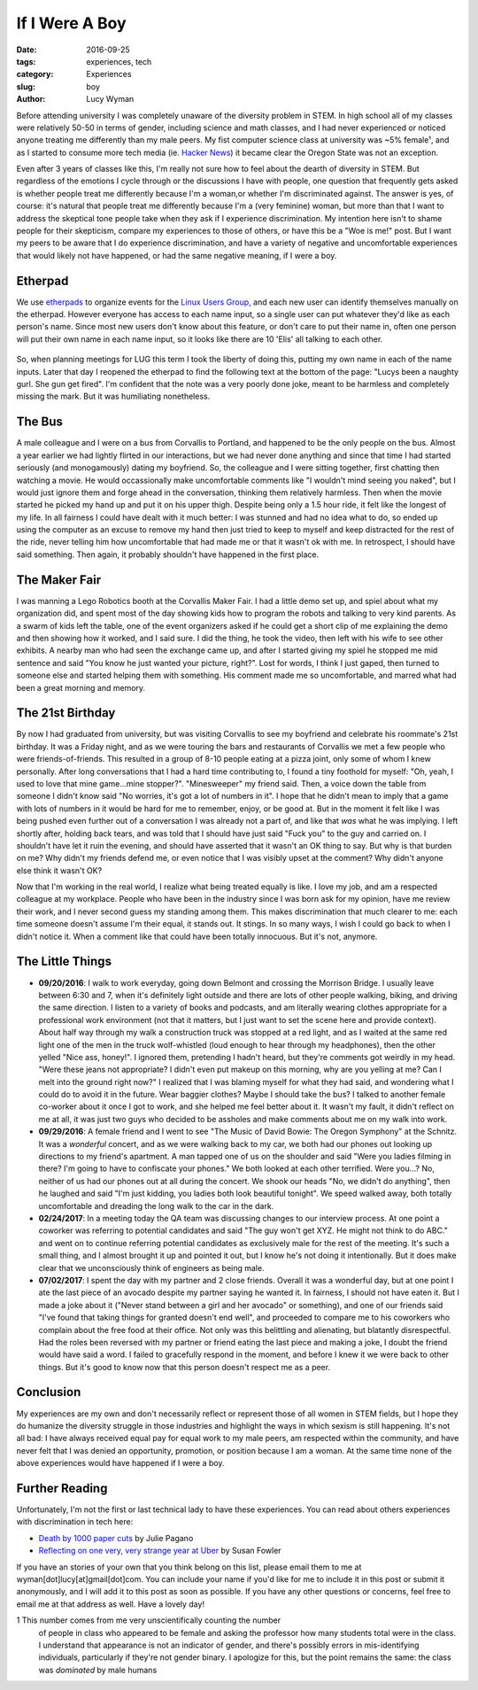 If I Were A Boy
===============
:date: 2016-09-25
:tags: experiences, tech
:category: Experiences
:slug: boy
:author: Lucy Wyman

Before attending university I was completely unaware of the diversity
problem in STEM. In high school all of my classes were relatively
50-50 in terms of gender, including science and math classes, and I
had never experienced or noticed anyone treating me differently than
my male peers.  My fist computer science class at university was ~5%
female¹, and as I started to consume more tech media (ie. `Hacker
News`_) it became clear the Oregon State was not an exception. 

Even after 3 years of classes like this, I'm really not sure how to
feel about the dearth of diversity in STEM.  But regardless of the
emotions I cycle through or the discussions I have with people, one
question that frequently gets asked is whether people treat me
differently because I'm a woman,or whether I'm discriminated against.
The answer is yes, of course: it's natural that people treat me
differently because I'm a (very feminine) woman, but more than that I
want to address the skeptical tone people take when they ask if I
experience discrimination.  My intention here isn't to shame people
for their skepticism, compare my experiences to those of others, or
have this be a "Woe is me!" post. But I want my peers to be aware that
I do experience discrimination, and have a variety of negative and
uncomfortable experiences that would likely not have happened, or had
the same negative meaning, if I were a boy. 

Etherpad
--------

We use `etherpads`_ to organize events for the `Linux Users Group`_, and 
each new user can identify themselves manually on the etherpad.  However
everyone has access to each name input, so a single user can put whatever
they'd like as each person's name.  Since most new users don't know about 
this feature, or don't care to put their name in, often one person will
put their own name in each name input, so it looks like there are 10 
'Elis' all talking to each other.  

.. figure:: /theme/images/etherpad-identify.png
	:align: center

So, when planning meetings for LUG this term I took the liberty of doing
this, putting my own name in each of the name inputs.  Later that day 
I reopened the etherpad to find the following text at the bottom  
of the page: "Lucys been a naughty gurl. She gun get fired".  
I'm confident that the note was a very poorly done joke, meant 
to be harmless and completely missing the mark. But it was
humiliating nonetheless.  

The Bus
-------

A male colleague and I were on a bus from Corvallis to Portland, and
happened to be the only people on the bus.  Almost a year earlier we
had lightly flirted in our interactions, but we had never done
anything and since that time I had started seriously (and
monogamously) dating my boyfriend. So, the colleague and I were
sitting together, first chatting then watching a movie.  He would
occassionally make uncomfortable comments like "I wouldn't mind seeing
you naked", but I would just ignore them and forge ahead in the
conversation, thinking them relatively harmless. Then when the movie
started he picked my hand up and put it on his upper thigh. Despite
being only a 1.5 hour ride, it felt like the longest of my life. In
all fairness I could have dealt with it much better: I was stunned and
had no idea what to do, so ended up using the computer as an excuse to
remove my hand then just tried to keep to myself and keep distracted
for the rest of the ride, never telling him how uncomfortable that had
made me or that it wasn't ok with me.  In retrospect, I should have
said something. Then again, it probably shouldn't have happened in the
first place.


The Maker Fair
--------------

I was manning a Lego Robotics booth at the Corvallis Maker Fair.
I had a little demo set up, and spiel about what my organization did, and 
spent most of the day showing kids how to program the robots and talking 
to very kind parents. As a swarm of kids left the table, one of the event
organizers asked if he could get a short clip of me explaining the demo
and then showing how it worked, and I said sure.  I did the thing, he took
the video, then left with his wife to see other exhibits. A nearby 
man who had seen the exchange came up, and after I started giving my spiel
he stopped me mid sentence and said "You know he just wanted your picture, right?".
Lost for words, I think I just gaped, then turned to someone else and started
helping them with something.  His comment made me so uncomfortable, and 
marred what had been a great morning and memory.

The 21st Birthday
-----------------

By now I had graduated from university, but was visiting Corvallis to
see my boyfriend and celebrate his roommate's 21st birthday.  It was a
Friday night, and as we were touring the bars and restaurants of
Corvallis we met a few people who were friends-of-friends. This
resulted in a group of 8-10 people eating at a pizza joint, only some
of whom I knew personally. After long conversations that I had a hard
time contributing to, I found a tiny foothold for myself: "Oh, yeah, I
used to love that mine game...mine stopper?".  "Minesweeper" my friend
said. Then, a voice down the table from someone I didn't know said "No
worries, it's got a lot of numbers in it". I hope that he didn't mean
to imply that a game with lots of numbers in it would be hard for me
to remember, enjoy, or be good at. But in the moment it felt like I
was being pushed even further out of a conversation I was already not
a part of, and like that *was* what he was implying.  I left shortly
after, holding back tears, and was told that I should have just said
"Fuck you" to the guy and carried on.  I shouldn't have let it ruin
the evening, and should have asserted that it wasn't an OK thing to
say.  But why is that burden on me?  Why didn't my friends defend me,
or even notice that I was visibly upset at the comment?  Why didn't
anyone else think it wasn't OK? 

Now that I'm working in the real world, I realize what being treated
equally is like. I love my job, and am a respected colleague at my
workplace.  People who have been in the industry since I was born ask
for my opinion, have me review their work, and I never second guess my
standing among them. This makes discrimination that much clearer to
me: each time someone doesn't assume I'm their equal, it stands out.
It stings. In so many ways, I wish I could go back to when I didn't
notice it. When a comment like that could have been totally innocuous.
But it's not, anymore.

The Little Things
-----------------

* **09/20/2016**: I walk to work everyday, going down Belmont and
  crossing the Morrison Bridge. I usually leave between 6:30 and 7,
  when it's definitely light outside and there are lots of other
  people walking, biking, and driving the same direction.  I listen to
  a variety of books and podcasts, and am literally wearing
  clothes appropriate for a professional work environment (not that it
  matters, but I just want to set the scene here and provide context).
  About half way through my walk a construction truck was stopped at a
  red light, and as I waited at the same red light one of the men in
  the truck wolf-whistled (loud enough to hear through my headphones),
  then the other yelled "Nice ass, honey!".  I ignored them,
  pretending I hadn't heard, but they're comments got weirdly in my
  head. "Were these jeans not appropriate?  I didn't even put makeup
  on this morning, why are you yelling at me?  Can I melt into the
  ground right now?"  I realized that I was blaming myself for what
  they had said, and wondering what I could do to avoid it in the
  future.  Wear baggier clothes? Maybe I should take the bus?  I
  talked to another female co-worker about it once I got to work, and
  she helped me feel better about it. It wasn't my fault, it didn't
  reflect on me at all, it was just two guys who decided to be
  assholes and make comments about me on my walk into work.
* **09/29/2016**: A female friend and I went to see "The Music of
  David Bowie: The Oregon Symphony" at the Schnitz. It was a
  *wonderful* concert, and as we were walking back to my car, we both
  had our phones out looking up directions to my friend's apartment. A
  man tapped one of us on the shoulder and said "Were you ladies
  filming in there? I'm going to have to confiscate your phones."  We
  both looked at each other terrified.  Were you...? No, neither of us
  had our phones out at all during the concert. We shook our heads
  "No, we didn't do anything", then he laughed and said "I'm just
  kidding, you ladies both look beautiful tonight".  We speed walked
  away, both totally uncomfortable and dreading the long walk to the
  car in the dark.
* **02/24/2017**: In a meeting today the QA team was discussing
  changes to our interview process. At one point a coworker was
  referring to potential candidates and said "The guy won't get XYZ.
  He might not think to do ABC." and went on to continue referring
  potential candidates as exclusively male for the rest of the
  meeting. It's such a small thing, and I almost brought it up and
  pointed it out, but I know he's not doing it intentionally. But it
  does make clear that we unconsciously think of engineers as being
  male.
* **07/02/2017**: I spent the day with my partner and 2 close friends.
  Overall it was a wonderful day, but at one point I ate the last
  piece of an avocado despite my partner saying he wanted it. In
  fairness, I should not have eaten it. But I made a joke about it
  ("Never stand between a girl and her avocado" or something), and one
  of our friends said "I've found that taking things for granted
  doesn't end well", and proceeded to compare me to his coworkers who
  complain about the free food at their office. Not only was this
  belittling and alienating, but blatantly disrespectful. Had the
  roles been reversed with my partner or friend eating the last piece
  and making a joke, I doubt the friend would have said a word. I
  failed to gracefully respond in the moment, and before I knew it we
  were back to other things. But it's good to know now that this
  person doesn't respect me as a peer.

Conclusion
----------

My experiences are my own and don't necessarily reflect or represent those 
of all women in STEM fields, but I hope they do humanize the diversity
struggle in those industries and highlight the ways in which sexism is 
still happening.  It's not all bad: I have always received equal pay for 
equal work to my male peers, am respected within the community, and 
have never felt that I was denied an opportunity, promotion, or 
position because I am a woman. At the same time none of the above 
experiences would have happened if I were a boy.

Further Reading
---------------

Unfortunately, I'm not the first or last technical lady to have these
experiences. You can read about others experiences with discrimination
in tech here:

* `Death by 1000 paper cuts`_ by Julie Pagano
* `Reflecting on one very, very strange year at Uber`_ by Susan Fowler

If you have an stories of your own that you think belong on this list, 
please email them to me at wyman[dot]lucy[at]gmail[dot]com. You can include
your name if you'd like for me to include it in this post or submit it 
anonymously, and I will add it to this post as soon as possible.  If you
have any other questions or concerns, feel free to email me at that 
address as well. Have a lovely day! 


1 This number comes from me very unscientifically counting the number
  of people in class who appeared to be female and asking the professor
  how many students total were in the class.  I understand that appearance
  is not an indicator of gender, and there's possibly errors in 
  mis-identifying individuals, particularly if they're not gender binary.
  I apologize for this, but the point remains the same: the class was 
  *dominated* by male humans

.. _Hacker News: https://news.ycombinator.com/
.. _etherpads: http://etherpad.osuosl.org
.. _Linux Users Group: http://lug.oregonstate.edu
.. _Death by 1000 paper cuts: http://juliepagano.com/blog/2013/03/24/my-experiences-in-tech-death-by-1000-paper-cuts/
.. _Reflecting on one very, very strange year at Uber: https://www.susanjfowler.com/blog/2017/2/19/reflecting-on-one-very-strange-year-at-uber
